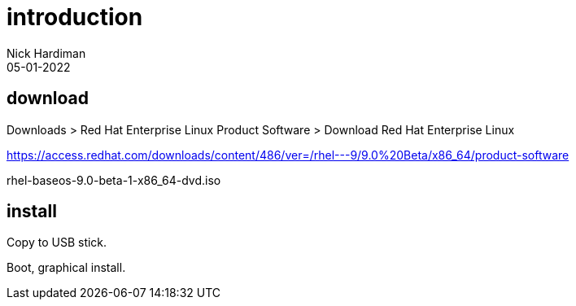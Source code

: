 = introduction  
Nick Hardiman 
:source-highlighter: highlight.js
:revdate: 05-01-2022



== download 

Downloads > Red Hat Enterprise Linux Product Software > Download Red Hat Enterprise Linux

https://access.redhat.com/downloads/content/486/ver=/rhel---9/9.0%20Beta/x86_64/product-software

rhel-baseos-9.0-beta-1-x86_64-dvd.iso


== install

Copy to USB stick.

Boot, graphical install.
